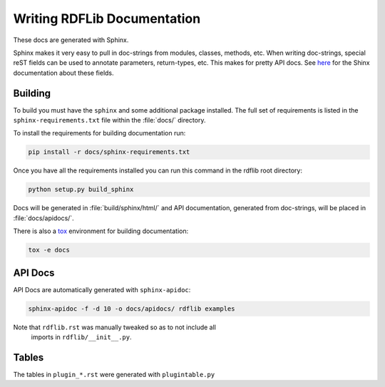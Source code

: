 .. _docs:

================================
Writing RDFLib Documentation
================================


These docs are generated with Sphinx.

Sphinx makes it very easy to pull in doc-strings from modules,
classes, methods, etc.  When writing doc-strings, special reST fields
can be used to annotate parameters, return-types, etc. This makes for
pretty API docs. See `here <https://www.sphinx-doc.org/en/master/usage/restructuredtext/domains.html#info-field-lists>`_
for the Shinx documentation about these fields.

Building
--------

To build you must have the ``sphinx`` and some additional package installed. 
The full set of requirements is listed in the ``sphinx-requirements.txt`` file 
within the :file:`docs/` directory.

To install the requirements for building documentation run:

.. code-block:: bash

  pip install -r docs/sphinx-requirements.txt


Once you have all the requirements installed you can run this command in the 
rdflib root directory:

.. code-block:: bash

  python setup.py build_sphinx

Docs will be generated in :file:`build/sphinx/html/` and API documentation, 
generated from doc-strings, will be placed in :file:`docs/apidocs/`.

There is also a `tox <https://tox.wiki/en/latest/>`_ environment for building 
documentation:

.. code-block:: bash

  tox -e docs

API Docs
--------

API Docs are automatically generated with ``sphinx-apidoc``:

.. code-block:: bash

   sphinx-apidoc -f -d 10 -o docs/apidocs/ rdflib examples

Note that ``rdflib.rst`` was manually tweaked so as to not include all
 imports in ``rdflib/__init__.py``.

Tables
------

The tables in ``plugin_*.rst`` were generated with ``plugintable.py``
